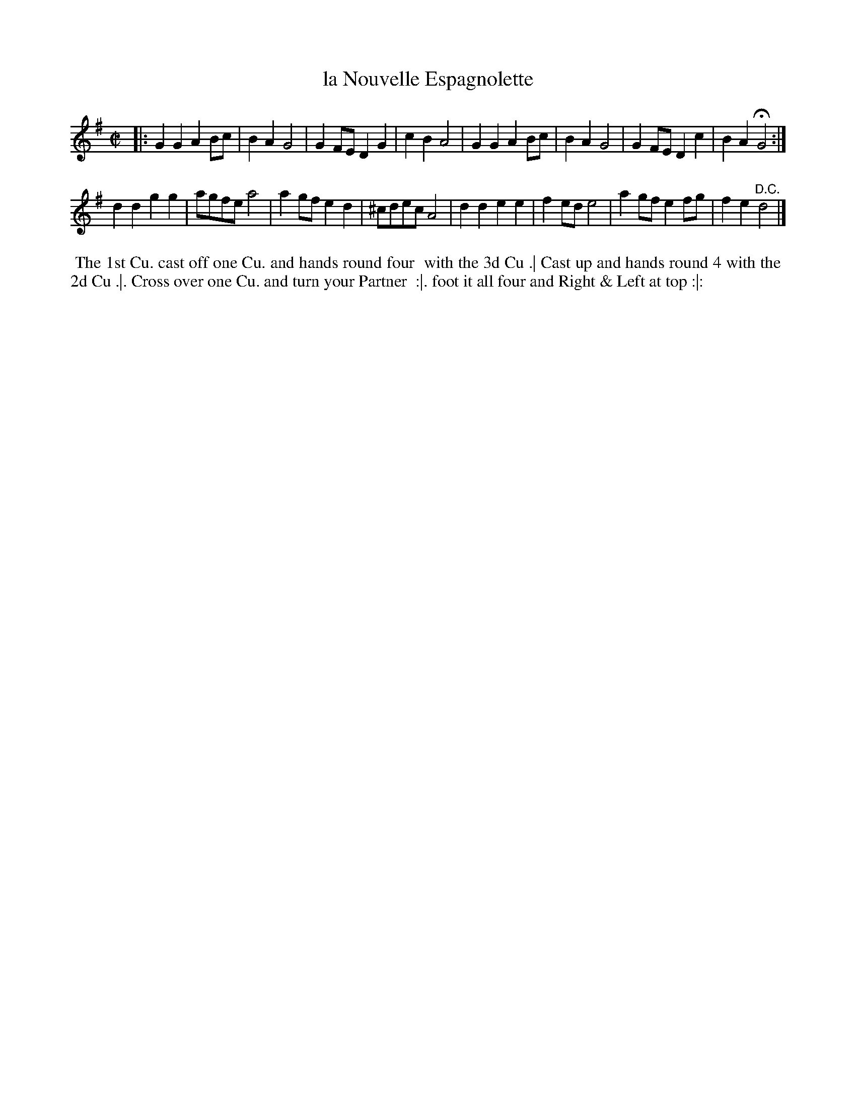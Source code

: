 X: 175
T: la Nouvelle Espagnolette
B: 204 Favourite Country Dances
N: Published by Straight & Skillern, London ca.1775
F: http://imslp.org/wiki/204_Favourite_Country_Dances_(Various) p.88 #175
Z: 2014 John Chambers <jc:trillian.mit.edu>
M: C|
L: 1/8
K: G
% - - - - - - - - - - - - - - - - - - - - - - - - -
|:\
G2G2 A2Bc | B2A2 G4 | G2FE D2G2 | c2B2 A4 |\
G2G2 A2Bc | B2A2 G4 | G2FE D2c2 | B2A2 HG4 :|
d2d2 g2g2 | agfe a4 | a2gf e2d2 | ^cdec A4 |\
d2d2 e2e2 | f2ed e4 | a2gf e2fg | f2e2 "^D.C."d4 |]
% - - - - - - - - - - - - - - - - - - - - - - - - -
%%begintext align
%% The 1st Cu. cast off one Cu. and hands round four
%% with the 3d Cu .| Cast up and hands round 4 with the
%% 2d Cu .|. Cross over one Cu. and turn your Partner
%% :|. foot it all four and Right & Left at top :|:
%%endtext

